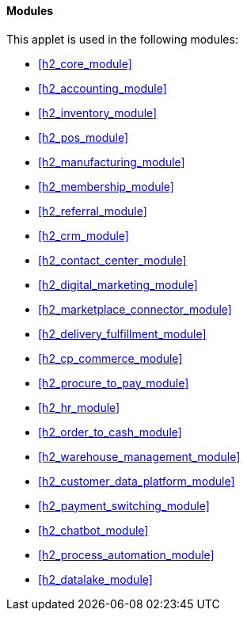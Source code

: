 [#h4_stock_take_v2_modules]
==== Modules

This applet is used in the following modules:


// * xref::handbook-modules-guide::h2_core_module[Core Module,xrefstyle=full] 
// * xref:h2_core_module[Core Module,xrefstyle=full] 
ifndef::site-gen-antora[]
* xref:h2_core_module[xrefstyle=full] 
endif::[]
ifdef::site-gen-antora[]
* xref:handbook-modules-guide:0100-core-module:00_index.adoc#h2_core_module[Core Module] 
endif::[]


ifndef::site-gen-antora[]
* xref:h2_accounting_module[xrefstyle=full] 
endif::[]
ifdef::site-gen-antora[]
* xref:handbook-modules-guide:0200-accounting-module:00_index.adoc#h2_accounting_module[Accounting Module] 
endif::[]

ifndef::site-gen-antora[]
* xref:h2_inventory_module[xrefstyle=full] 
endif::[]
ifdef::site-gen-antora[]
* xref:handbook-modules-guide:0250-inventory-module:00_index.adoc#h2_inventory_module[Inventory Module] 
endif::[]

ifndef::site-gen-antora[]
* xref:h2_pos_module[xrefstyle=full] 
endif::[]
ifdef::site-gen-antora[]
* xref:handbook-modules-guide:0300-pos-module:00_index.adoc#h2_pos_module[POS Module] 
endif::[]

ifndef::site-gen-antora[]
* xref:h2_manufacturing_module[xrefstyle=full] 
endif::[]
ifdef::site-gen-antora[]
* xref:handbook-modules-guide:0400-manufacturing-module:00_index.adoc#h2_manufacturing_module[Manufacturing Module] 
endif::[]

ifndef::site-gen-antora[]
* xref:h2_membership_module[xrefstyle=full] 
endif::[]
ifdef::site-gen-antora[]
* xref:handbook-modules-guide:0500-membership-module:00_index.adoc#h2_membership_module[Membership Module] 
endif::[]

ifndef::site-gen-antora[]
* xref:h2_referral_module[xrefstyle=full] 
endif::[]
ifdef::site-gen-antora[]
* xref:handbook-modules-guide:0600-referral-module:00_index.adoc#h2_referral_module[Referral Module] 
endif::[]

ifndef::site-gen-antora[]
* xref:h2_crm_module[xrefstyle=full] 
endif::[]
ifdef::site-gen-antora[]
* xref:handbook-modules-guide:0700-crm-module:00_index.adoc#h2_crm_module[CRM Module] 
endif::[]

ifndef::site-gen-antora[]
* xref:h2_contact_center_module[xrefstyle=full] 
endif::[]
ifdef::site-gen-antora[]
* xref:handbook-modules-guide:0710-contact-center-module:00_index.adoc#h2_contact_center_module[Contact Center Module] 
endif::[]

ifndef::site-gen-antora[]
* xref:h2_digital_marketing_module[xrefstyle=full] 
endif::[]
ifdef::site-gen-antora[]
* xref:handbook-modules-guide:0720-digital-marketing-module:00_index.adoc#h2_digital_marketing_module[Digital Marketing Module] 
endif::[]

ifndef::site-gen-antora[]
* xref:h2_marketplace_connector_module[xrefstyle=full] 
endif::[]
ifdef::site-gen-antora[]
* xref:handbook-modules-guide:0900-marketplace-connector-module:00_index.adoc#h2_marketplace_connector_module[Marketplace Connector Module] 
endif::[]

ifndef::site-gen-antora[]
* xref:h2_delivery_fulfillment_module[xrefstyle=full] 
endif::[]
ifdef::site-gen-antora[]
* xref:handbook-modules-guide:1000-delivery-module:00_index.adoc#h2_delivery_module[Delivery Module] 
endif::[]

ifndef::site-gen-antora[]
* xref:h2_cp_commerce_module[xrefstyle=full] 
endif::[]
ifdef::site-gen-antora[]
* xref:handbook-modules-guide:1100-cp-commerce-module:00_index.adoc#h2_cp_commerce_module[CP-Commerce Module] 
endif::[]

ifndef::site-gen-antora[]
* xref:h2_procure_to_pay_module[xrefstyle=full] 
endif::[]
ifdef::site-gen-antora[]
* xref:handbook-modules-guide:1200-procure-to-pay-module:00_index.adoc#h2_procure_to_pay_module[Procure To Pay Module] 
endif::[]

ifndef::site-gen-antora[]
* xref:h2_hr_module[xrefstyle=full] 
endif::[]
ifdef::site-gen-antora[]
* xref:handbook-modules-guide:1300-hr-module:00_index.adoc#h2_hr_module[HR Module] 
endif::[]

ifndef::site-gen-antora[]
* xref:h2_order_to_cash_module[xrefstyle=full] 
endif::[]
ifdef::site-gen-antora[]
* xref:handbook-modules-guide:1500-order-to-cash-module:00_index.adoc#h2_order_to_cash_module[Order To Cash Module] 
endif::[]

ifndef::site-gen-antora[]
* xref:h2_warehouse_management_module[xrefstyle=full] 
endif::[]
ifdef::site-gen-antora[]
* xref:handbook-modules-guide:1700-warehouse-management-module:00_index.adoc#h2_warehouse_management_module[Warehouse Management] 
endif::[]

ifndef::site-gen-antora[]
* xref:h2_customer_data_platform_module[xrefstyle=full] 
endif::[]
ifdef::site-gen-antora[]
* xref:handbook-modules-guide:1800-customer-data-platform-module:00_index.adoc#h2_customer_data_platform_module[Customer Data Platform Module] 
endif::[]

ifndef::site-gen-antora[]
* xref:h2_payment_switching_module[xrefstyle=full] 
endif::[]
ifdef::site-gen-antora[]
* xref:handbook-modules-guide:1900-payment-switch-module:00_index.adoc#h2_payment_switch_module[Payment Switch Module] 
endif::[]

ifndef::site-gen-antora[]
* xref:h2_chatbot_module[xrefstyle=full] 
endif::[]
ifdef::site-gen-antora[]
* xref:handbook-modules-guide:8000-chatbot-module:00_index.adoc#h2_chatbot_module[Chatbot Module] 
endif::[]

ifndef::site-gen-antora[]
* xref:h2_process_automation_module[xrefstyle=full] 
endif::[]
ifdef::site-gen-antora[]
* xref:handbook-modules-guide:8800-process-automation-module:00_index.adoc#h2_process_automation_module[Process Automation] 
endif::[]

ifndef::site-gen-antora[]
* xref:h2_datalake_module[xrefstyle=full] 
endif::[]
ifdef::site-gen-antora[]
* xref:handbook-modules-guide:9000-datalake-module:00_index.adoc#h2_datalake_module[Datalake Module] 
endif::[]


